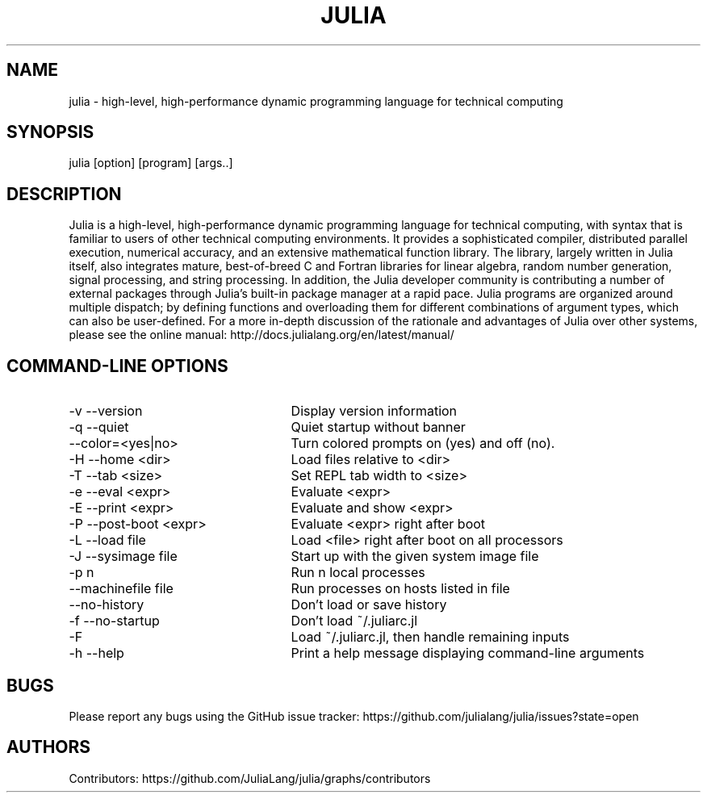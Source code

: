 ./" To get a preview of the man page as it will actually be displayed, run
./"
./" > nroff -man julia.1 | less
./"
./" at the terminal.
./"
./" Suggestions and improvements very much appreciated!
./" Nothing is too large or too small.
./" This man page was largely taken from pre-existing sources of documentation.
./" This is documented by comments in the man page's source.
./"
./" # TODOs:
./" 1. Simple, hopefully portable way to get the man page on everyone's manpath.
./"    (The whole point was to be able to simply `man julia`!)
./" 2. Put options in alphabetical order instead of the order from julia --help?
./"
./" Possible sections to add to man page:
./" - licensing
./" - internet resources and/or documentation
./" - environment
./" - files
./" - see also
./" - diagnostics
./" - notes

.TH JULIA 1 2013-06-11 Julia "Julia Programmers' Reference Guide"

./" from the front page of http://julialang.org/
.SH NAME
julia - high-level, high-performance dynamic programming language for technical computing

.SH SYNOPSIS
julia [option] [program] [args..]

./" Taken almost verbatim from the front page of http://julialang.org/
.SH DESCRIPTION
Julia is a high-level, high-performance dynamic programming language
for technical computing, with syntax that is familiar to users
of other technical computing environments.
It provides a sophisticated compiler, distributed parallel execution,
numerical accuracy, and an extensive mathematical function library.
The library, largely written in Julia itself, also integrates mature,
best-of-breed C and Fortran libraries for linear algebra,
random number generation, signal processing, and string processing.
In addition, the Julia developer community is contributing a number of
external packages through Julia’s built-in package manager at a rapid pace.
Julia programs are organized around multiple dispatch;
by defining functions and overloading them for different combinations
of argument types, which can also be user-defined.
For a more in-depth discussion of the rationale and advantages of Julia
over other systems, please see the online manual:
http://docs.julialang.org/en/latest/manual/


./" This section was taken nearly verbatim from the output of `julia --help`
.SH "COMMAND-LINE OPTIONS"
.TP 25
-v --version
Display version information

.TP
-q --quiet
Quiet startup without banner

.TP
--color=<yes|no>
Turn colored prompts on (yes) and off (no).

.TP
-H --home <dir>
Load files relative to <dir>

.TP
-T --tab <size>
Set REPL tab width to <size>

.TP
-e --eval <expr>
Evaluate <expr>

.TP
-E --print <expr>
Evaluate and show <expr>

.TP
-P --post-boot <expr>
Evaluate <expr> right after boot

.TP
-L --load file
Load <file> right after boot on all processors

.TP
-J --sysimage file
Start up with the given system image file

.TP
-p n
Run n local processes

.TP
--machinefile file
Run processes on hosts listed in file

.TP
--no-history
Don't load or save history

.TP
-f --no-startup
Don't load ~/.juliarc.jl

.TP
-F
Load ~/.juliarc.jl, then handle remaining inputs

.TP
-h --help
Print a help message displaying command-line arguments


.SH BUGS
Please report any bugs using the GitHub issue tracker:
https://github.com/julialang/julia/issues?state=open

.SH AUTHORS
Contributors: https://github.com/JuliaLang/julia/graphs/contributors
